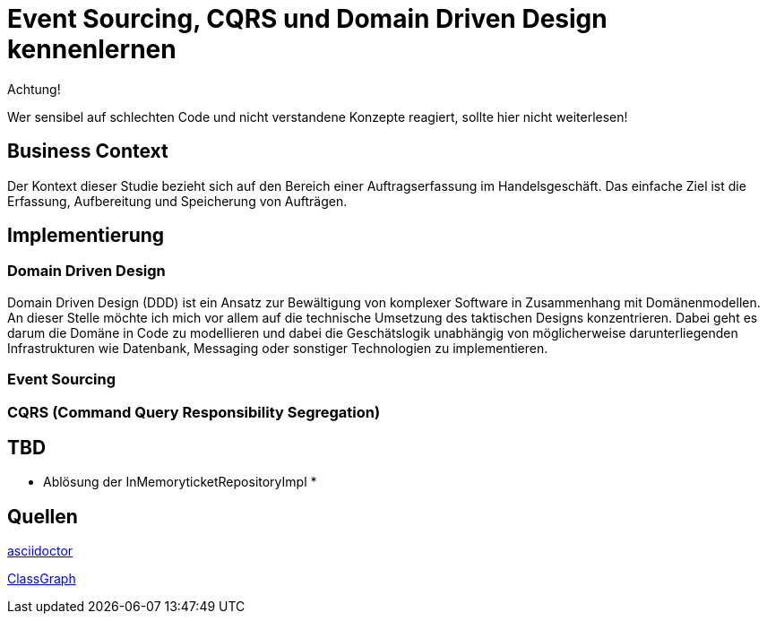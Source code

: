 = Event Sourcing, CQRS und Domain Driven Design kennenlernen

====
Achtung!

Wer sensibel auf schlechten Code und nicht verstandene Konzepte reagiert, sollte hier nicht weiterlesen!
====

== Business Context
Der Kontext dieser Studie bezieht sich auf den Bereich einer Auftragserfassung im Handelsgeschäft.
Das einfache Ziel ist die Erfassung, Aufbereitung und Speicherung von Aufträgen.

== Implementierung

=== Domain Driven Design
Domain Driven Design (DDD) ist ein Ansatz zur Bewältigung von komplexer Software in Zusammenhang mit Domänenmodellen.
An dieser Stelle möchte ich mich vor allem auf die technische Umsetzung des taktischen Designs konzentrieren. Dabei geht es darum die Domäne in Code zu modellieren und dabei die Geschätslogik unabhängig von möglicherweise darunterliegenden Infrastrukturen wie Datenbank, Messaging oder sonstiger Technologien zu implementieren.


=== Event Sourcing


=== CQRS (Command Query Responsibility Segregation)




== TBD
* Ablösung der InMemoryticketRepositoryImpl
*

== Quellen

https://docs.asciidoctor.org/asciidoc/latest/syntax-quick-reference/[asciidoctor]

https://github.com/classgraph/classgraph[ClassGraph]
